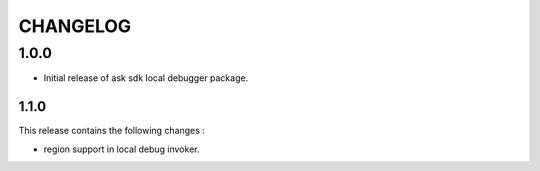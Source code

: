 =========
CHANGELOG
=========

1.0.0
-------

* Initial release of ask sdk local debugger package.

1.1.0
~~~~~

This release contains the following changes : 

- region support in local debug invoker.
